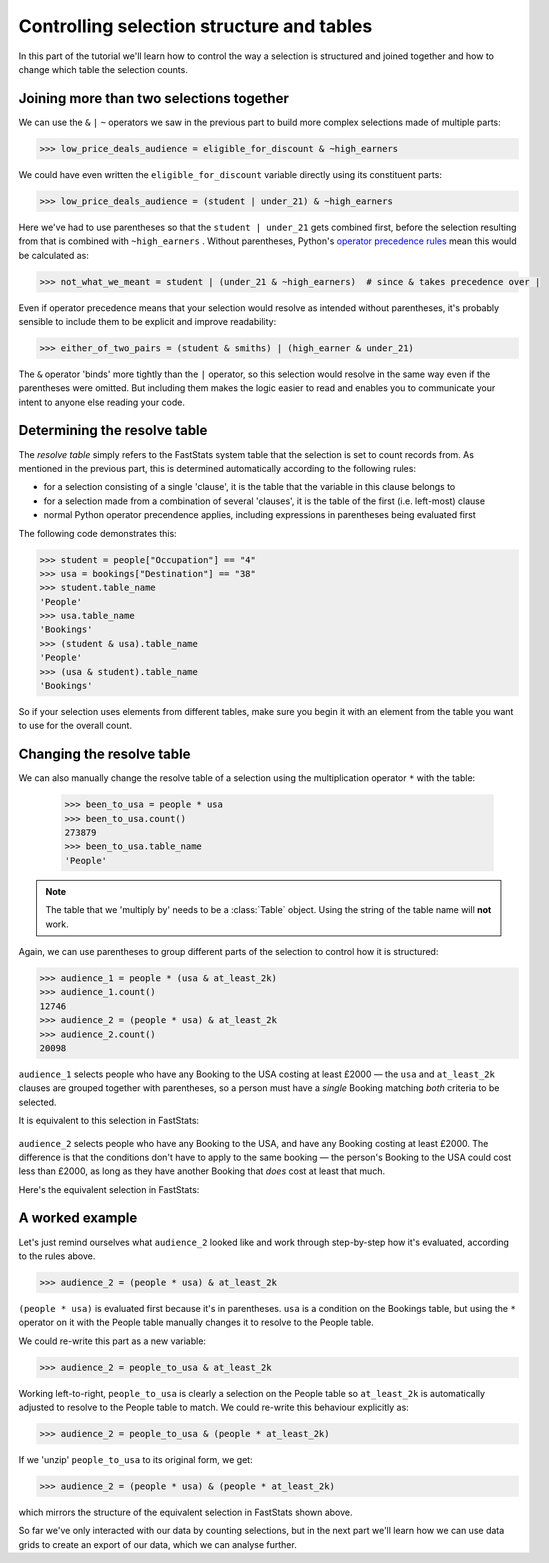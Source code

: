 **********************************************
  Controlling selection structure and tables
**********************************************

In this part of the tutorial we'll learn
how to control the way a selection is structured and joined together
and how to change which table the selection counts.

Joining more than two selections together
=========================================

We can use the ``&`` ``|`` ``~`` operators we saw in the previous part
to build more complex selections made of multiple parts:

.. code-block:: python

    >>> low_price_deals_audience = eligible_for_discount & ~high_earners

We could have even written the ``eligible_for_discount`` variable directly
using its constituent parts:

.. code-block:: python

    >>> low_price_deals_audience = (student | under_21) & ~high_earners

Here we've had to use parentheses
so that the ``student | under_21`` gets combined first,
before the selection resulting from that is combined with ``~high_earners`` .
Without parentheses, Python's `operator precedence rules
<https://docs.python.org/3/reference/expressions.html#operator-precedence>`_
mean this would be calculated as:

.. code-block:: python

    >>> not_what_we_meant = student | (under_21 & ~high_earners)  # since & takes precedence over |

Even if operator precedence means that your selection would resolve as intended
without parentheses,
it's probably sensible to include them to be explicit and improve readability:

.. code-block:: python

    >>> either_of_two_pairs = (student & smiths) | (high_earner & under_21)

The ``&`` operator 'binds' more tightly than the ``|`` operator,
so this selection would resolve in the same way even if the parentheses were omitted.
But including them makes the logic easier to read
and enables you to communicate your intent to anyone else reading your code.

Determining the resolve table
=============================

The *resolve table* simply refers to the FastStats system table
that the selection is set to count records from.
As mentioned in the previous part, this is determined automatically
according to the following rules:

* for a selection consisting of a single 'clause',
  it is the table that the variable in this clause belongs to
* for a selection made from a combination of several 'clauses',
  it is the table of the first (i.e. left-most) clause
* normal Python operator precendence applies,
  including expressions in parentheses being evaluated first

The following code demonstrates this:

.. code-block:: python

    >>> student = people["Occupation"] == "4"
    >>> usa = bookings["Destination"] == "38"
    >>> student.table_name
    'People'
    >>> usa.table_name
    'Bookings'
    >>> (student & usa).table_name
    'People'
    >>> (usa & student).table_name
    'Bookings'

So if your selection uses elements from different tables,
make sure you begin it with an element from the table
you want to use for the overall count.

Changing the resolve table
==========================

We can also manually change the resolve table of a selection
using the multiplication operator ``*`` with the table:

    >>> been_to_usa = people * usa
    >>> been_to_usa.count()
    273879
    >>> been_to_usa.table_name
    'People'

.. note::

    The table that we 'multiply by' needs to be a :class:`Table` object.
    Using the string of the table name will **not** work.

Again, we can use parentheses to group different parts of the selection
to control how it is structured:

.. code-block:: python

    >>> audience_1 = people * (usa & at_least_2k)
    >>> audience_1.count()
    12746
    >>> audience_2 = (people * usa) & at_least_2k
    >>> audience_2.count()
    20098

``audience_1`` selects people who have any Booking to the USA costing at least £2000
— the ``usa`` and ``at_least_2k`` clauses are grouped together with parentheses,
so a person must have a *single* Booking matching *both* criteria to be selected.

It is equivalent to this selection in FastStats:

.. figure:: ../_static/audience_1.png
  :scale: 50%
  :align: center

``audience_2`` selects people who have any Booking to the USA,
and have any Booking costing at least £2000.
The difference is that the conditions don't have to apply to the same booking
— the person's Booking to the USA could cost less than £2000,
as long as they have another Booking that *does* cost at least that much.

Here's the equivalent selection in FastStats:

.. figure:: ../_static/audience_2.png
  :scale: 50%
  :align: center

A worked example
================

Let's just remind ourselves what ``audience_2`` looked like
and work through step-by-step how it's evaluated, according to the rules above.

.. code-block:: python

    >>> audience_2 = (people * usa) & at_least_2k

``(people * usa)`` is evaluated first because it's in parentheses.
``usa`` is a condition on the Bookings table,
but using the ``*`` operator on it with the People table manually changes it
to resolve to the People table.

We could re-write this part as a new variable:

.. code-block:: python

    >>> audience_2 = people_to_usa & at_least_2k

Working left-to-right, ``people_to_usa`` is clearly a selection on the People table
so ``at_least_2k`` is automatically adjusted to resolve to the People table to match.
We could re-write this behaviour explicitly as:

.. code-block:: python

    >>> audience_2 = people_to_usa & (people * at_least_2k)

If we 'unzip' ``people_to_usa`` to its original form, we get:

.. code-block:: python

    >>> audience_2 = (people * usa) & (people * at_least_2k)

which mirrors the structure of the equivalent selection in FastStats shown above.

So far we've only interacted with our data by counting selections,
but in the next part we'll learn how we can use data grids
to create an export of our data, which we can analyse further.
